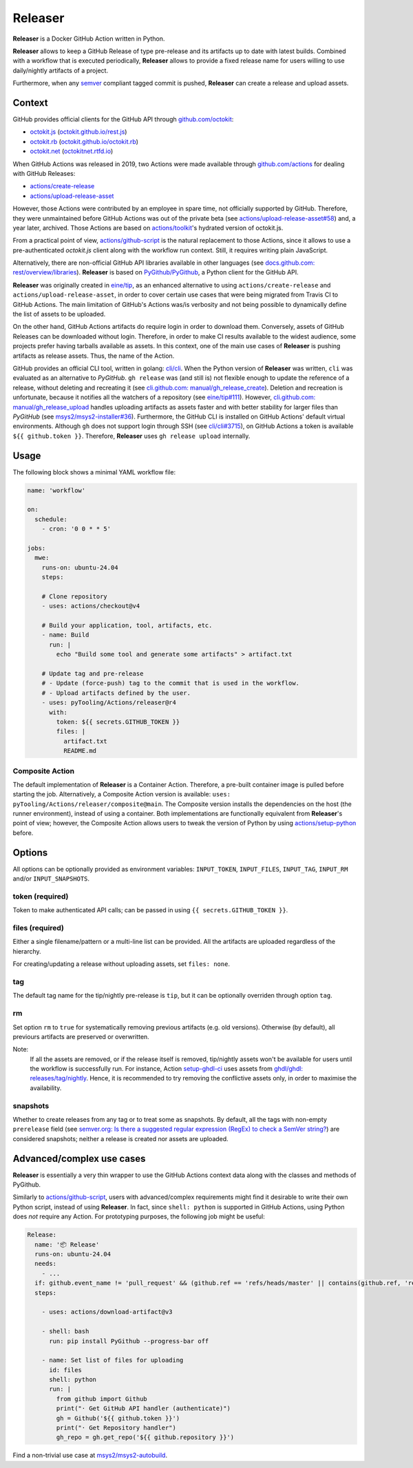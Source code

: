 .. _ACTION/Releaser:

Releaser
########

**Releaser** is a Docker GitHub Action written in Python.

**Releaser** allows to keep a GitHub Release of type pre-release and its artifacts up to date with latest builds.
Combined with a workflow that is executed periodically, **Releaser** allows to provide a fixed release name for users
willing to use daily/nightly artifacts of a project.

Furthermore, when any `semver <https://semver.org>`__ compliant tagged commit is pushed, **Releaser** can create a
release and upload assets.

Context
*******

GitHub provides official clients for the GitHub API through `github.com/octokit <https://github.com/octokit>`__:

- `octokit.js <https://github.com/octokit/octokit.js>`__ (`octokit.github.io/rest.js <https://octokit.github.io/rest.js>`__)
- `octokit.rb <https://github.com/octokit/octokit.rb>`__ (`octokit.github.io/octokit.rb <http://octokit.github.io/octokit.rb>`__)
- `octokit.net <https://github.com/octokit/octokit.net>`__ (`octokitnet.rtfd.io <https://octokitnet.rtfd.io>`__)

When GitHub Actions was released in 2019, two Actions were made available through
`github.com/actions <https://github.com/actions>`__ for dealing with GitHub Releases:

- `actions/create-release <https://github.com/actions/create-release>`__
- `actions/upload-release-asset <https://github.com/actions/upload-release-asset>`__

However, those Actions were contributed by an employee in spare time, not officially supported by GitHub.
Therefore, they were unmaintained before GitHub Actions was out of the private beta
(see `actions/upload-release-asset#58 <https://github.com/actions/upload-release-asset/issues/58>`__)
and, a year later, archived.
Those Actions are based on `actions/toolkit <https://github.com/actions/toolkit>`__'s hydrated version of octokit.js.

From a practical point of view, `actions/github-script <https://github.com/actions/github-script>`__ is the natural replacement to those Actions, since it allows to use a pre-authenticated *octokit.js* client along with the workflow run context.
Still, it requires writing plain JavaScript.

Alternatively, there are non-official GitHub API libraries available in other languages (see `docs.github.com: rest/overview/libraries <https://docs.github.com/en/rest/overview/libraries>`__).
**Releaser** is based on `PyGithub/PyGithub <https://github.com/PyGithub/PyGithub>`__, a Python client for the GitHub API.

**Releaser** was originally created in `eine/tip <https://github.com/eine/tip>`__, as an enhanced alternative to using
``actions/create-release`` and ``actions/upload-release-asset``, in order to cover certain use cases that were being
migrated from Travis CI to GitHub Actions.
The main limitation of GitHub's Actions was/is verbosity and not being possible to dynamically define the list of assets
to be uploaded.

On the other hand, GitHub Actions artifacts do require login in order to download them.
Conversely, assets of GitHub Releases can be downloaded without login.
Therefore, in order to make CI results available to the widest audience, some projects prefer having tarballs available
as assets.
In this context, one of the main use cases of **Releaser** is pushing artifacts as release assets.
Thus, the name of the Action.

GitHub provides an official CLI tool, written in golang: `cli/cli <https://github.com/cli/cli>`__.
When the Python version of **Releaser** was written, ``cli`` was evaluated as an alternative to *PyGitHub*.
``gh release`` was (and still is) not flexible enough to update the reference of a release, without deleting and
recreating it (see `cli.github.com: manual/gh_release_create <https://cli.github.com/manual/gh_release_create>`__).
Deletion and recreation is unfortunate, because it notifies all the watchers of a repository
(see `eine/tip#111 <https://github.com/eine/tip/issues/111>`__).
However, `cli.github.com: manual/gh_release_upload <https://cli.github.com/manual/gh_release_upload>`__ handles uploading
artifacts as assets faster and with better stability for larger files than *PyGitHub*
(see `msys2/msys2-installer#36 <https://github.com/msys2/msys2-installer/pull/36>`__).
Furthermore, the GitHub CLI is installed on GitHub Actions' default virtual environments.
Although ``gh`` does not support login through SSH (see `cli/cli#3715 <https://github.com/cli/cli/issues/3715>`__), on GitHub
Actions a token is available ``${{ github.token }}``.
Therefore, **Releaser** uses ``gh release upload`` internally.

Usage
*****

The following block shows a minimal YAML workflow file:

.. code-block:: yaml

   name: 'workflow'

   on:
     schedule:
       - cron: '0 0 * * 5'

   jobs:
     mwe:
       runs-on: ubuntu-24.04
       steps:

       # Clone repository
       - uses: actions/checkout@v4

       # Build your application, tool, artifacts, etc.
       - name: Build
         run: |
           echo "Build some tool and generate some artifacts" > artifact.txt

       # Update tag and pre-release
       # - Update (force-push) tag to the commit that is used in the workflow.
       # - Upload artifacts defined by the user.
       - uses: pyTooling/Actions/releaser@r4
         with:
           token: ${{ secrets.GITHUB_TOKEN }}
           files: |
             artifact.txt
             README.md


Composite Action
================

The default implementation of **Releaser** is a Container Action.
Therefore, a pre-built container image is pulled before starting the job.
Alternatively, a Composite Action version is available: ``uses: pyTooling/Actions/releaser/composite@main``.
The Composite version installs the dependencies on the host (the runner environment), instead of using a container.
Both implementations are functionally equivalent from **Releaser**'s point of view; however, the Composite Action allows
users to tweak the version of Python by using `actions/setup-python <https://github.com/actions/setup-python>`__ before.

Options
*******

All options can be optionally provided as environment variables: ``INPUT_TOKEN``, ``INPUT_FILES``, ``INPUT_TAG``, ``INPUT_RM``
and/or ``INPUT_SNAPSHOTS``.

token (required)
================

Token to make authenticated API calls; can be passed in using ``{{ secrets.GITHUB_TOKEN }}``.

files (required)
================

Either a single filename/pattern or a multi-line list can be provided. All the artifacts are uploaded regardless of the
hierarchy.

For creating/updating a release without uploading assets, set ``files: none``.

tag
===

The default tag name for the tip/nightly pre-release is ``tip``, but it can be optionally overriden through option ``tag``.

rm
==

Set option ``rm`` to ``true`` for systematically removing previous artifacts (e.g. old versions).
Otherwise (by default), all previours artifacts are preserved or overwritten.

Note:
  If all the assets are removed, or if the release itself is removed, tip/nightly assets won't be available for
  users until the workflow is successfully run.
  For instance, Action `setup-ghdl-ci <https://github.com/ghdl/setup-ghdl-ci>`__ uses assets from `ghdl/ghdl: releases/tag/nightly <https://github.com/ghdl/ghdl/releases/tag/nightly>`__.
  Hence, it is recommended to try removing the conflictive assets only, in order to maximise the availability.

snapshots
=========

Whether to create releases from any tag or to treat some as snapshots.
By default, all the tags with non-empty ``prerelease`` field (see `semver.org: Is there a suggested regular expression (RegEx) to check a SemVer string? <https://semver.org/#is-there-a-suggested-regular-expression-regex-to-check-a-semver-string>`__)
are considered snapshots; neither a release is created nor assets are uploaded.

Advanced/complex use cases
**************************

**Releaser** is essentially a very thin wrapper to use the GitHub Actions context data along with the classes
and methods of PyGithub.

Similarly to `actions/github-script <https://github.com/actions/github-script>`__, users with advanced/complex requirements
might find it desirable to write their own Python script, instead of using **Releaser**.
In fact, since ``shell: python`` is supported in GitHub Actions, using Python does *not* require any Action.
For prototyping purposes, the following job might be useful:

.. code-block:: yaml

   Release:
     name: '📦 Release'
     runs-on: ubuntu-24.04
     needs:
       - ...
     if: github.event_name != 'pull_request' && (github.ref == 'refs/heads/master' || contains(github.ref, 'refs/tags/'>`__)
     steps:

       - uses: actions/download-artifact@v3

       - shell: bash
         run: pip install PyGithub --progress-bar off

       - name: Set list of files for uploading
         id: files
         shell: python
         run: |
           from github import Github
           print("· Get GitHub API handler (authenticate)")
           gh = Github('${{ github.token }}')
           print("· Get Repository handler")
           gh_repo = gh.get_repo('${{ github.repository }}')

Find a non-trivial use case at `msys2/msys2-autobuild <https://github.com/msys2/msys2-autobuild>`__.
